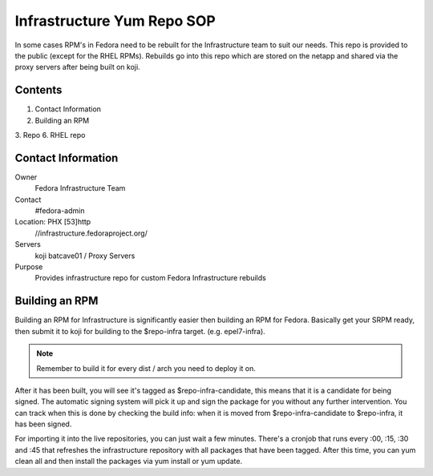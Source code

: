 .. title: Infrastructure RPM Repository SOP
.. slug: infra-repo
.. date: 2016-10-12
.. taxonomy: Contributors/Infrastructure

===========================
Infrastructure Yum Repo SOP
===========================

In some cases RPM's in Fedora need to be rebuilt for the Infrastructure
team to suit our needs. This repo is provided to the public (except for
the RHEL RPMs). Rebuilds go into this repo which are stored on the netapp
and shared via the proxy servers after being built on koji.

Contents
========

1. Contact Information
2. Building an RPM
3. Repo
6. RHEL repo

Contact Information
===================

Owner
	 Fedora Infrastructure Team
Contact
	 #fedora-admin
Location: PHX [53]http
	//infrastructure.fedoraproject.org/
Servers
         koji
	 batcave01 / Proxy Servers
Purpose
	 Provides infrastructure repo for custom Fedora Infrastructure rebuilds

Building an RPM
===============

Building an RPM for Infrastructure is significantly easier then building
an RPM for Fedora. Basically get your SRPM ready, then submit it to koji
for building to the $repo-infra target. (e.g. epel7-infra).

.. note::
  Remember to build it for every dist / arch you need to deploy it on.

After it has been built, you will see it's tagged as $repo-infra-candidate,
this means that it is a candidate for being signed. The automatic signing
system will pick it up and sign the package for you without any further
intervention. You can track when this is done by checking the build info:
when it is moved from $repo-infra-candidate to $repo-infra, it has been
signed.

For importing it into the live repositories, you can just wait a few minutes.
There's a cronjob that runs every :00, :15, :30 and :45 that refreshes the
infrastructure repository with all packages that have been tagged.
After this time, you can yum clean all and then install the packages via yum
install or yum update.
